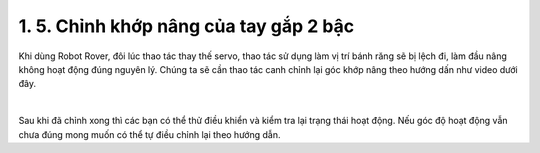 1. 5. Chỉnh khớp nâng của tay gắp 2 bậc
==================
Khi dùng Robot Rover, đôi lúc thao tác thay thế servo, thao tác sử dụng làm vị trí bánh răng sẽ bị lệch đi, làm đầu nâng không hoạt động đúng nguyên lý.
Chúng ta sẽ cần thao tác canh chỉnh lại góc khớp nâng theo hướng dấn như video dưới đây.

    
.. raw:: html
    
    <iframe width="560" height="315" src="https://www.youtube.com/embed/2T6Pc96MaNQ?si=qzYnDw2ahzhzBprI" title="YouTube video player" frameborder="0" allow="accelerometer; autoplay; clipboard-write; encrypted-media; gyroscope; picture-in-picture; web-share" referrerpolicy="strict-origin-when-cross-origin" allowfullscreen></iframe>
|

Sau khi đã chỉnh xong thì các bạn có thể thử điều khiển và kiểm tra lại trạng thái hoạt động. Nếu góc độ hoạt động vẫn chưa đúng mong muốn có thể tự điều chỉnh lại theo hướng dẫn.
